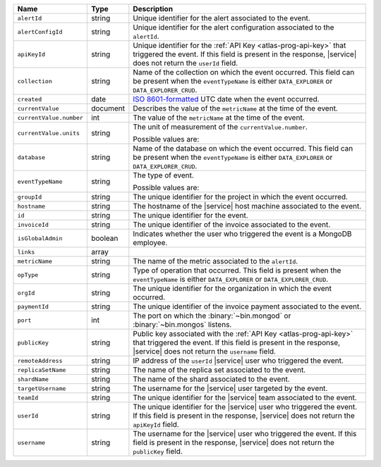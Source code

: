 .. list-table::
   :widths: 10 10 80
   :header-rows: 1

   * - Name
     - Type
     - Description

   * - ``alertId``
     - string
     - Unique identifier for the alert associated to the event.

   * - ``alertConfigId``
     - string
     - Unique identifier for the alert configuration associated to the
       ``alertId``.

   * - ``apiKeyId``
     - string
     - Unique identifier for the :ref:`API Key
       <atlas-prog-api-key>` that triggered the event. If this field is
       present in the response, |service| does not return the
       ``userId`` field.

   * - ``collection``
     - string
     - Name of the collection on which the event occurred. This field
       can be present when the ``eventTypeName`` is either
       ``DATA_EXPLORER`` or ``DATA_EXPLORER_CRUD``.

   * - ``created``
     - date
     - `ISO 8601-formatted <https://en.wikipedia.org/wiki/ISO_8601>`_
       UTC date when the event occurred.

   * - ``currentValue``
     - document
     - Describes the value of the ``metricName`` at the time of the
       event.

   * - ``currentValue.number``
     - int
     - The value of the ``metricName`` at the time of the event.

   * - ``currentValue.units``
     - string
     - The unit of measurement of the ``currentValue.number``.

       Possible values are:

       .. include:: /includes/possibleValues-api-units.rst

   * - ``database``
     - string
     - Name of the database on which the event occurred. This field
       can be present when the ``eventTypeName`` is either
       ``DATA_EXPLORER`` or ``DATA_EXPLORER_CRUD``.

   * - ``eventTypeName``
     - string
     - The type of event.

       Possible values are:

       .. include:: /includes/possibleValues-api-eventTypeName.rst

   * - ``groupId``
     - string
     - The unique identifier for the project in which the event
       occurred.

   * - ``hostname``
     - string
     - The hostname of the |service| host machine associated to the
       event.

   * - ``id``
     - string
     - The unique identifier for the event.

   * - ``invoiceId``
     - string
     - The unique identifier of the invoice associated to the event.

   * - ``isGlobalAdmin``
     - boolean
     - Indicates whether the user who triggered the event is a
       MongoDB employee.

   * - ``links``
     - array
     - .. include:: /includes/links-explanation.rst

   * - ``metricName``
     - string
     - The name of the metric associated to the ``alertId``.

   * - ``opType``
     - string
     - Type of operation that occurred. This field is present when the
       ``eventTypeName`` is either ``DATA_EXPLORER`` or
       ``DATA_EXPLORER_CRUD``.

   * - ``orgId``
     - string
     - The unique identifier for the organization in which the
       event occurred.

   * - ``paymentId``
     - string
     - The unique identifier of the invoice payment associated to the
       event.

   * - ``port``
     - int
     - The port on which the :binary:`~bin.mongod` or
       :binary:`~bin.mongos` listens.

   * - ``publicKey``
     - string
     - Public key associated with the :ref:`API Key
       <atlas-prog-api-key>` that triggered the event. If this field
       is present in the response, |service| does not return the
       ``username`` field.

   * - ``remoteAddress``
     - string
     - IP address of the ``userId`` |service| user who triggered the
       event.

   * - ``replicaSetName``
     - string
     - The name of the replica set associated to the event.

   * - ``shardName``
     - string
     - The name of the shard associated to the event.

   * - ``targetUsername``
     - string
     - The username for the |service| user targeted by the
       event.

   * - ``teamId``
     - string
     - The unique identifier for the |service| team associated to the
       event.

   * - ``userId``
     - string
     - The unique identifier for the |service| user who triggered the
       event. If this field is present in the response,
       |service| does not return the ``apiKeyId`` field.

   * - ``username``
     - string
     - The username for the |service| user who triggered the event.
       If this field is present in the response,
       |service| does not return the ``publicKey`` field.


